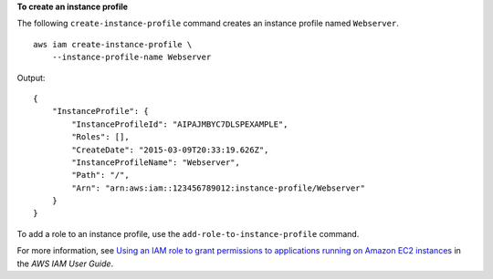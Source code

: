 **To create an instance profile**

The following ``create-instance-profile`` command creates an instance profile named ``Webserver``. ::

    aws iam create-instance-profile \
        --instance-profile-name Webserver

Output::

    {
        "InstanceProfile": {
            "InstanceProfileId": "AIPAJMBYC7DLSPEXAMPLE",
            "Roles": [],
            "CreateDate": "2015-03-09T20:33:19.626Z",
            "InstanceProfileName": "Webserver",
            "Path": "/",
            "Arn": "arn:aws:iam::123456789012:instance-profile/Webserver"
        }
    }

To add a role to an instance profile, use the ``add-role-to-instance-profile`` command.

For more information, see `Using an IAM role to grant permissions to applications running on Amazon EC2 instances <https://docs.aws.amazon.com/IAM/latest/UserGuide/id_roles_use_switch-role-ec2.html>`__ in the *AWS IAM User Guide*.